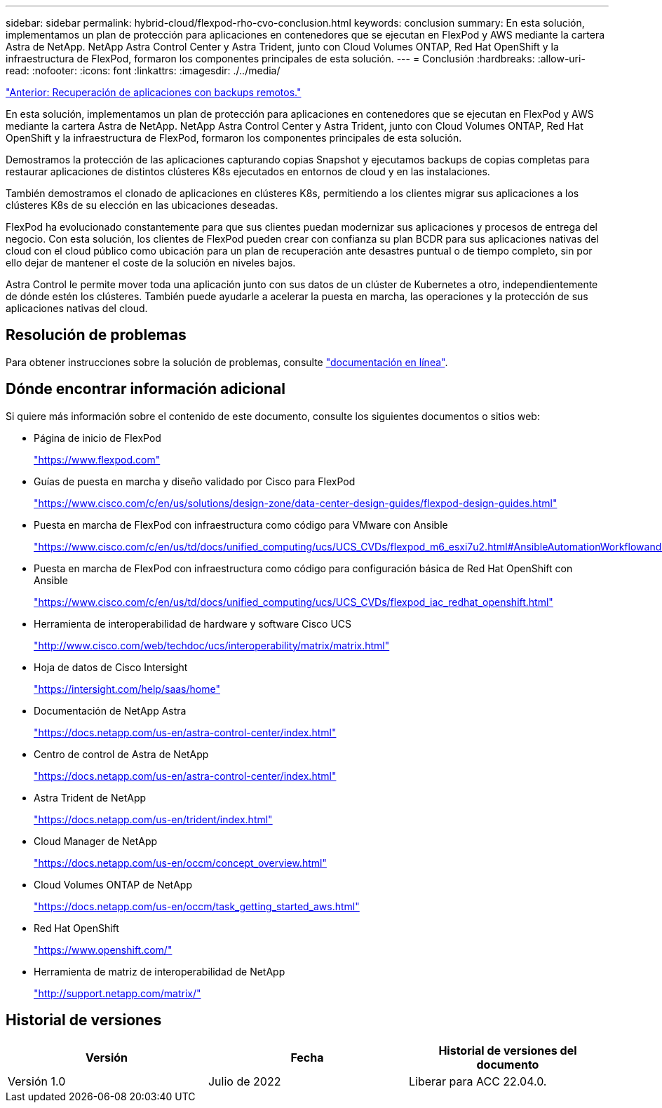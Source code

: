 ---
sidebar: sidebar 
permalink: hybrid-cloud/flexpod-rho-cvo-conclusion.html 
keywords: conclusion 
summary: En esta solución, implementamos un plan de protección para aplicaciones en contenedores que se ejecutan en FlexPod y AWS mediante la cartera Astra de NetApp. NetApp Astra Control Center y Astra Trident, junto con Cloud Volumes ONTAP, Red Hat OpenShift y la infraestructura de FlexPod, formaron los componentes principales de esta solución. 
---
= Conclusión
:hardbreaks:
:allow-uri-read: 
:nofooter: 
:icons: font
:linkattrs: 
:imagesdir: ./../media/


link:flexpod-rho-cvo-application-recovery-with-remote-backups.html["Anterior: Recuperación de aplicaciones con backups remotos."]

En esta solución, implementamos un plan de protección para aplicaciones en contenedores que se ejecutan en FlexPod y AWS mediante la cartera Astra de NetApp. NetApp Astra Control Center y Astra Trident, junto con Cloud Volumes ONTAP, Red Hat OpenShift y la infraestructura de FlexPod, formaron los componentes principales de esta solución.

Demostramos la protección de las aplicaciones capturando copias Snapshot y ejecutamos backups de copias completas para restaurar aplicaciones de distintos clústeres K8s ejecutados en entornos de cloud y en las instalaciones.

También demostramos el clonado de aplicaciones en clústeres K8s, permitiendo a los clientes migrar sus aplicaciones a los clústeres K8s de su elección en las ubicaciones deseadas.

FlexPod ha evolucionado constantemente para que sus clientes puedan modernizar sus aplicaciones y procesos de entrega del negocio. Con esta solución, los clientes de FlexPod pueden crear con confianza su plan BCDR para sus aplicaciones nativas del cloud con el cloud público como ubicación para un plan de recuperación ante desastres puntual o de tiempo completo, sin por ello dejar de mantener el coste de la solución en niveles bajos.

Astra Control le permite mover toda una aplicación junto con sus datos de un clúster de Kubernetes a otro, independientemente de dónde estén los clústeres. También puede ayudarle a acelerar la puesta en marcha, las operaciones y la protección de sus aplicaciones nativas del cloud.



== Resolución de problemas

Para obtener instrucciones sobre la solución de problemas, consulte https://docs.netapp.com/us-en/astra-control-center/support/troubleshooting-acc.html["documentación en línea"^].



== Dónde encontrar información adicional

Si quiere más información sobre el contenido de este documento, consulte los siguientes documentos o sitios web:

* Página de inicio de FlexPod
+
https://www.flexpod.com["https://www.flexpod.com"^]

* Guías de puesta en marcha y diseño validado por Cisco para FlexPod
+
https://www.cisco.com/c/en/us/solutions/design-zone/data-center-design-guides/flexpod-design-guides.html["https://www.cisco.com/c/en/us/solutions/design-zone/data-center-design-guides/flexpod-design-guides.html"^]

* Puesta en marcha de FlexPod con infraestructura como código para VMware con Ansible
+
https://www.cisco.com/c/en/us/td/docs/unified_computing/ucs/UCS_CVDs/flexpod_m6_esxi7u2.html["https://www.cisco.com/c/en/us/td/docs/unified_computing/ucs/UCS_CVDs/flexpod_m6_esxi7u2.html#AnsibleAutomationWorkflowandSolutionDeployment"^]

* Puesta en marcha de FlexPod con infraestructura como código para configuración básica de Red Hat OpenShift con Ansible
+
https://www.cisco.com/c/en/us/td/docs/unified_computing/ucs/UCS_CVDs/flexpod_iac_redhat_openshift.html["https://www.cisco.com/c/en/us/td/docs/unified_computing/ucs/UCS_CVDs/flexpod_iac_redhat_openshift.html"^]

* Herramienta de interoperabilidad de hardware y software Cisco UCS
+
https://www.cisco.com/web/techdoc/ucs/interoperability/matrix/matrix.html["http://www.cisco.com/web/techdoc/ucs/interoperability/matrix/matrix.html"^]

* Hoja de datos de Cisco Intersight
+
https://intersight.com/help/saas/home["https://intersight.com/help/saas/home"^]

* Documentación de NetApp Astra
+
https://docs.netapp.com/us-en/astra-control-center/index.html["https://docs.netapp.com/us-en/astra-control-center/index.html"^]

* Centro de control de Astra de NetApp
+
https://docs.netapp.com/us-en/astra-control-center/index.html["https://docs.netapp.com/us-en/astra-control-center/index.html"^]

* Astra Trident de NetApp
+
https://docs.netapp.com/us-en/trident/index.html["https://docs.netapp.com/us-en/trident/index.html"^]

* Cloud Manager de NetApp
+
https://docs.netapp.com/us-en/occm/concept_overview.html["https://docs.netapp.com/us-en/occm/concept_overview.html"^]

* Cloud Volumes ONTAP de NetApp
+
https://docs.netapp.com/us-en/occm/task_getting_started_aws.html["https://docs.netapp.com/us-en/occm/task_getting_started_aws.html"^]

* Red Hat OpenShift
+
https://www.openshift.com/["https://www.openshift.com/"^]

* Herramienta de matriz de interoperabilidad de NetApp
+
http://support.netapp.com/matrix/["http://support.netapp.com/matrix/"^]





== Historial de versiones

|===
| Versión | Fecha | Historial de versiones del documento 


| Versión 1.0 | Julio de 2022 | Liberar para ACC 22.04.0. 
|===